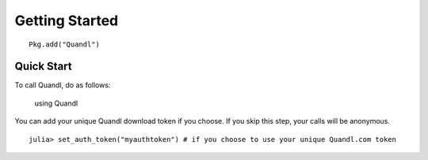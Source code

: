 Getting Started
==============


::

    Pkg.add("Quandl")

Quick Start
-----------

To call Quandl, do as follows:

    using Quandl
    
You can add your unique Quandl download token if you choose. If you skip
this step, your calls will be anonymous.

::

    julia> set_auth_token("myauthtoken") # if you choose to use your unique Quandl.com token
